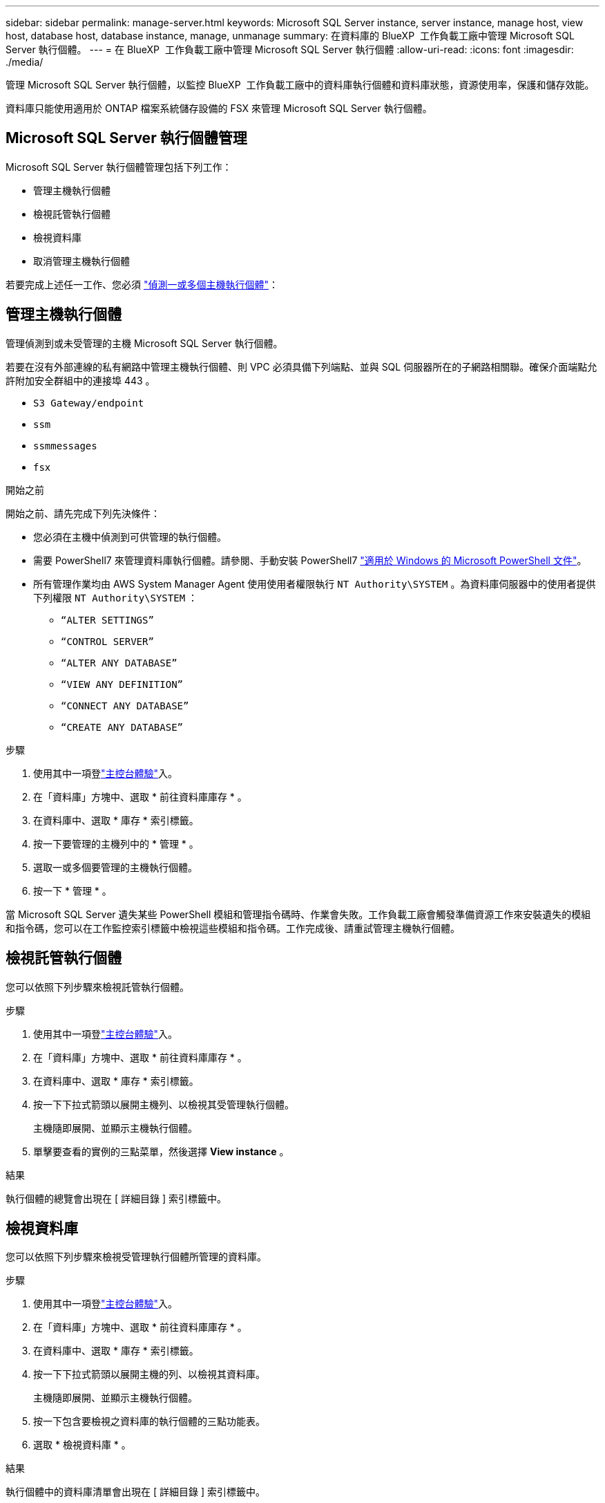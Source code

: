 ---
sidebar: sidebar 
permalink: manage-server.html 
keywords: Microsoft SQL Server instance, server instance, manage host, view host, database host, database instance, manage, unmanage 
summary: 在資料庫的 BlueXP  工作負載工廠中管理 Microsoft SQL Server 執行個體。 
---
= 在 BlueXP  工作負載工廠中管理 Microsoft SQL Server 執行個體
:allow-uri-read: 
:icons: font
:imagesdir: ./media/


[role="lead"]
管理 Microsoft SQL Server 執行個體，以監控 BlueXP  工作負載工廠中的資料庫執行個體和資料庫狀態，資源使用率，保護和儲存效能。

資料庫只能使用適用於 ONTAP 檔案系統儲存設備的 FSX 來管理 Microsoft SQL Server 執行個體。



== Microsoft SQL Server 執行個體管理

Microsoft SQL Server 執行個體管理包括下列工作：

* 管理主機執行個體
* 檢視託管執行個體
* 檢視資料庫
* 取消管理主機執行個體


若要完成上述任一工作、您必須 link:detect-host.html["偵測一或多個主機執行個體"^]：



== 管理主機執行個體

管理偵測到或未受管理的主機 Microsoft SQL Server 執行個體。

若要在沒有外部連線的私有網路中管理主機執行個體、則 VPC 必須具備下列端點、並與 SQL 伺服器所在的子網路相關聯。確保介面端點允許附加安全群組中的連接埠 443 。

* `S3 Gateway/endpoint`
* `ssm`
* `ssmmessages`
* `fsx`


.開始之前
開始之前、請先完成下列先決條件：

* 您必須在主機中偵測到可供管理的執行個體。
* 需要 PowerShell7 來管理資料庫執行個體。請參閱、手動安裝 PowerShell7 link:https://learn.microsoft.com/en-us/powershell/scripting/developer/module/installing-a-powershell-module?view=powershell-7.4["適用於 Windows 的 Microsoft PowerShell 文件"^]。
* 所有管理作業均由 AWS System Manager Agent 使用使用者權限執行 `NT Authority\SYSTEM` 。為資料庫伺服器中的使用者提供下列權限 `NT Authority\SYSTEM` ：
+
** `“ALTER SETTINGS”`
** `“CONTROL SERVER”`
** `“ALTER ANY DATABASE”`
** `“VIEW ANY DEFINITION”`
** `“CONNECT ANY DATABASE”`
** `“CREATE ANY DATABASE”`




.步驟
. 使用其中一項登link:https://docs.netapp.com/us-en/workload-setup-admin/console-experiences.html["主控台體驗"^]入。
. 在「資料庫」方塊中、選取 * 前往資料庫庫存 * 。
. 在資料庫中、選取 * 庫存 * 索引標籤。
. 按一下要管理的主機列中的 * 管理 * 。
. 選取一或多個要管理的主機執行個體。
. 按一下 * 管理 * 。


當 Microsoft SQL Server 遺失某些 PowerShell 模組和管理指令碼時、作業會失敗。工作負載工廠會觸發準備資源工作來安裝遺失的模組和指令碼，您可以在工作監控索引標籤中檢視這些模組和指令碼。工作完成後、請重試管理主機執行個體。



== 檢視託管執行個體

您可以依照下列步驟來檢視託管執行個體。

.步驟
. 使用其中一項登link:https://docs.netapp.com/us-en/workload-setup-admin/console-experiences.html["主控台體驗"^]入。
. 在「資料庫」方塊中、選取 * 前往資料庫庫存 * 。
. 在資料庫中、選取 * 庫存 * 索引標籤。
. 按一下下拉式箭頭以展開主機列、以檢視其受管理執行個體。
+
主機隨即展開、並顯示主機執行個體。

. 單擊要查看的實例的三點菜單，然後選擇 *View instance* 。


.結果
執行個體的總覽會出現在 [ 詳細目錄 ] 索引標籤中。



== 檢視資料庫

您可以依照下列步驟來檢視受管理執行個體所管理的資料庫。

.步驟
. 使用其中一項登link:https://docs.netapp.com/us-en/workload-setup-admin/console-experiences.html["主控台體驗"^]入。
. 在「資料庫」方塊中、選取 * 前往資料庫庫存 * 。
. 在資料庫中、選取 * 庫存 * 索引標籤。
. 按一下下拉式箭頭以展開主機的列、以檢視其資料庫。
+
主機隨即展開、並顯示主機執行個體。

. 按一下包含要檢視之資料庫的執行個體的三點功能表。
. 選取 * 檢視資料庫 * 。


.結果
執行個體中的資料庫清單會出現在 [ 詳細目錄 ] 索引標籤中。



== 取消管理主機執行個體

請依照下列步驟取消管理主機執行個體。

.步驟
. 使用其中一項登link:https://docs.netapp.com/us-en/workload-setup-admin/console-experiences.html["主控台體驗"^]入。
. 在「資料庫」方塊中、選取 * 前往資料庫庫存 * 。
. 在資料庫中、選取 * 庫存 * 索引標籤。
. 按一下下拉式箭頭、展開要取消管理的主機執行個體列。
+
主機隨即展開、並顯示主機執行個體。

. 按一下要取消管理的執行個體的三點功能表。
. 選取 * 取消管理 * 。


.結果
主機執行個體現在不受管理。
